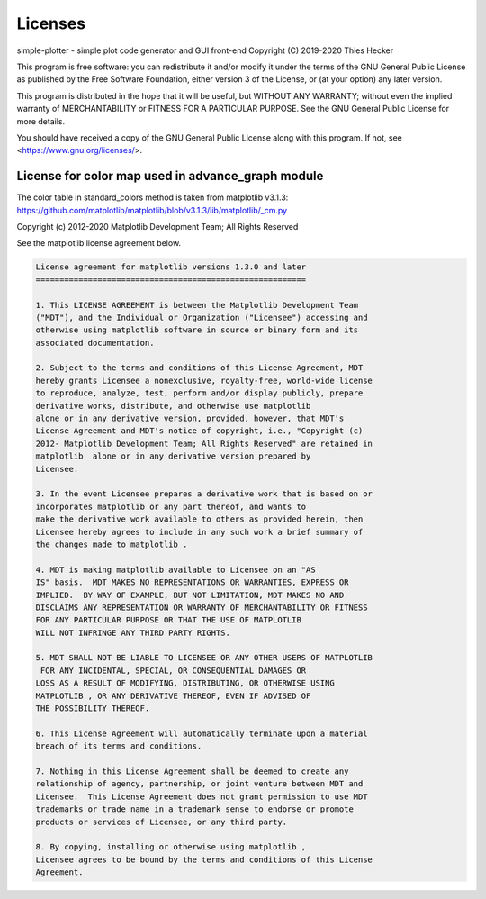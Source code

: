 .. _licenses:

Licenses
========

simple-plotter - simple plot code generator and GUI front-end
Copyright (C) 2019-2020  Thies Hecker

This program is free software: you can redistribute it and/or modify
it under the terms of the GNU General Public License as published by
the Free Software Foundation, either version 3 of the License, or
(at your option) any later version.

This program is distributed in the hope that it will be useful,
but WITHOUT ANY WARRANTY; without even the implied warranty of
MERCHANTABILITY or FITNESS FOR A PARTICULAR PURPOSE.  See the
GNU General Public License for more details.

You should have received a copy of the GNU General Public License
along with this program.  If not, see <https://www.gnu.org/licenses/>.


License for color map used in advance_graph module
--------------------------------------------------

The color table in standard_colors method is taken from matplotlib v3.1.3:
https://github.com/matplotlib/matplotlib/blob/v3.1.3/lib/matplotlib/_cm.py

Copyright (c) 2012-2020 Matplotlib Development Team; All Rights Reserved

See the matplotlib license agreement below.

.. code-block:: none

    License agreement for matplotlib versions 1.3.0 and later
    =========================================================

    1. This LICENSE AGREEMENT is between the Matplotlib Development Team
    ("MDT"), and the Individual or Organization ("Licensee") accessing and
    otherwise using matplotlib software in source or binary form and its
    associated documentation.

    2. Subject to the terms and conditions of this License Agreement, MDT
    hereby grants Licensee a nonexclusive, royalty-free, world-wide license
    to reproduce, analyze, test, perform and/or display publicly, prepare
    derivative works, distribute, and otherwise use matplotlib
    alone or in any derivative version, provided, however, that MDT's
    License Agreement and MDT's notice of copyright, i.e., "Copyright (c)
    2012- Matplotlib Development Team; All Rights Reserved" are retained in
    matplotlib  alone or in any derivative version prepared by
    Licensee.

    3. In the event Licensee prepares a derivative work that is based on or
    incorporates matplotlib or any part thereof, and wants to
    make the derivative work available to others as provided herein, then
    Licensee hereby agrees to include in any such work a brief summary of
    the changes made to matplotlib .

    4. MDT is making matplotlib available to Licensee on an "AS
    IS" basis.  MDT MAKES NO REPRESENTATIONS OR WARRANTIES, EXPRESS OR
    IMPLIED.  BY WAY OF EXAMPLE, BUT NOT LIMITATION, MDT MAKES NO AND
    DISCLAIMS ANY REPRESENTATION OR WARRANTY OF MERCHANTABILITY OR FITNESS
    FOR ANY PARTICULAR PURPOSE OR THAT THE USE OF MATPLOTLIB
    WILL NOT INFRINGE ANY THIRD PARTY RIGHTS.

    5. MDT SHALL NOT BE LIABLE TO LICENSEE OR ANY OTHER USERS OF MATPLOTLIB
     FOR ANY INCIDENTAL, SPECIAL, OR CONSEQUENTIAL DAMAGES OR
    LOSS AS A RESULT OF MODIFYING, DISTRIBUTING, OR OTHERWISE USING
    MATPLOTLIB , OR ANY DERIVATIVE THEREOF, EVEN IF ADVISED OF
    THE POSSIBILITY THEREOF.

    6. This License Agreement will automatically terminate upon a material
    breach of its terms and conditions.

    7. Nothing in this License Agreement shall be deemed to create any
    relationship of agency, partnership, or joint venture between MDT and
    Licensee.  This License Agreement does not grant permission to use MDT
    trademarks or trade name in a trademark sense to endorse or promote
    products or services of Licensee, or any third party.

    8. By copying, installing or otherwise using matplotlib ,
    Licensee agrees to be bound by the terms and conditions of this License
    Agreement.